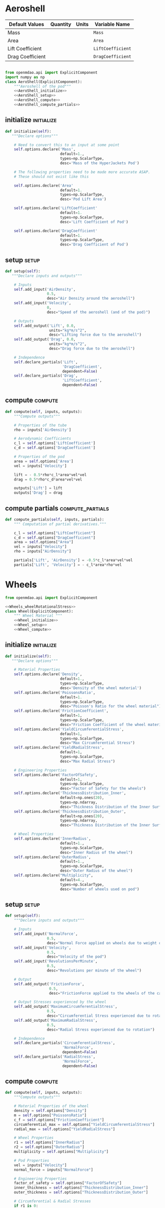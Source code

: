 



* Aeroshell

| Default Values   | Quantity | Units | Variable Name     |
|------------------+----------+-------+-------------------|
| Mass             |          |       | ~Mass~            |
| Area             |          |       | ~Area~            |
| Lift Coefficient |          |       | ~LiftCoefficient~ |
| Drag Coefficient |          |       | ~DragCoefficient~ |


#+BEGIN_SRC python :tangle aeroshell.py :noweb yes :noweb no-export

from openmdao.api import ExplicitComponent
import numpy as np
class AeroShell(ExplicitComponent):
    """Aeroshell of the pod"""
    <<AeroShell_initialize>>
    <<AeroShell_setup>>
    <<AeroShell_compute>>
    <<AeroShell_compute_partials>>
#+END_SRC

** initialize                                                    :initialize:
#+NAME: AeroShell_initialize
#+BEGIN_SRC python
    def initialize(self):
       """Declare options"""

        # Need to convert this to an input at some point
        self.options.declare('Mass', 
                             default=1.,
                             types=np.ScalarType,
                             desc='Mass of the HyperJackets Pod')
                             
        # The following properties need to be made more accurate ASAP.
        # These should not exist like this

        self.options.declare('Area'
                             default=1.
                             types=np.ScalarType,
                             desc='Pod Lift Area')

        self.options.declare('LiftCoefficient'
                             default=1.
                             types=np.ScalarType,
                             desc='Lift Coefficient of Pod')

        self.options.declare('DragCoefficient'
                             default=1.
                             types=np.ScalarType,
                             desc='Drag Coefficient of Pod')
#+END_SRC

** setup                                                              :setup:
#+NAME: AeroShell_initialize
#+BEGIN_SRC python
    def setup(self):
       """Declare inputs and outputs"""

        # Inputs
        self.add_input('AirDensity', 
                       0.5,
                       desc="Air Density around the aeroshell")
        self.add_input('Velocity', 
                       0,
                       desc="Speed of the aeroshell (and of the pod)")

        # Outputs
        self.add_output('Lift', 0.0,
                        units="kg*m/s^2",
                        desc="Lifting force due to the aeroshell")
        self.add_output('Drag', 0.0, 
                        units="kg*m/s^2",
                        desc="Drag force due to the aeroshell")

        # Independence
        self.declare_partials('Lift',
                              'DragCoefficient',
                              dependent=False)
        self.declare_partials('Drag',
                              'LiftCoefficient',
                              dependent=False)
#+END_SRC
** compute                                                          :compute:
#+NAME: AeroShell_compute
#+BEGIN_SRC python
    def compute(self, inputs, outputs):
        """Compute outputs"""

        # Properties of the tube
        rho = inputs['AirDensity']

        # Aerodynamic Coefficients
        c_l = self.options['LiftCoefficient']
        c_d = self.options['DragCoefficient']

        # Properties of the pod
        area = self.options['Area']
        vel = inputs['Velocity']

        lift = - 0.5*rho*c_l*area*vel*vel
        drag = 0.5*rho*c_d*area*vel*vel

        outputs['Lift'] = lift
        outputs['Drag'] = drag
#+END_SRC
** compute partials                                        :compute_partials:
#+NAME: AeroShell_compute_partials
#+BEGIN_SRC python
    def compute_partials(self, inputs, partials):
        """ Computation of partial derivatives."""

        c_l = self.options["LiftCoefficient"]
        c_d = self.options["DragCoefficient"]
        area = self.options["Area"]
        vel = inputs["Velocity"]
        rho = inputs["AirDensity"]

        partials['Lift', 'AirDensity'] = -0.5*c_l*area*vel*vel
        partials['Lift', 'Velocity'] = - c_l*area*rho*vel
#+END_SRC


* Wheels

#+BEGIN_SRC python :tangle wheel.py
from openmdao.api import ExplicitComponent

<<Wheels_wheelRotationalStress>>
class Wheel(ExplicitComponent):
    """ Wheel Material """
    <<Wheel_initialize>>
    <<Wheel_setup>>
    <<Wheel_compute>>
#+END_SRC
** initialize                                                    :initialize:
#+NAME: Wheel_initialize
#+BEGIN_SRC python
    def initialize(self):
       """Declare options"""

        # Material Properties
        self.options.declare('Density', 
                             default=1.,
                             types=np.ScalarType,
                             desc='Density of the wheel material')
        self.options.declare('PoissonsRatio',
                             default=1.
                             types=np.ScalarType,
                             desc="Poisson's Ratio for the wheel material")
        self.options.declare('FrictionCoefficient',
                             default=1,
                             types=np.ScalarType,
                             desc="Friction Coefficient of the wheel material")
        self.options.declare('YieldCircumferentialStress',
                             default=1,
                             types=np.ScalarType,
                             desc="Max Circumferential Stress")
        self.options.declare('YieldRadialStress',
                             default=1,
                             types=np.ScalarType,
                             desc="Max Radial Stress")

        # Engineering Properties
        self.options.declare('FactorOfSafety',
                             default=1,
                             types=np.ScalarType,
                             desc="Factor of Safety for the wheels")
        self.options.declare('ThicknessDistribution_Inner',
                             default=np.ones(20),
                             types=np.ndarray,
                             desc="Thickness Distribution of the Inner Surface")
        self.options.declare('ThicknessDistribution_Outer',
                             default=np.ones(20),
                             types=np.ndarray,
                             desc="Thickness Distribution of the Inner Surface")

        # Wheel Properties
        self.options.declare('InnerRadius',
                             default=1.,
                             types=np.ScalarType,
                             desc="Inner Radius of the wheel")
        self.options.declare('OuterRadius',
                             default=1.,
                             types=np.ScalarType,
                             desc="Outer Radius of the wheel")
        self.options.declare("Multiplicity",
                             default=4.,
                             types=np.ScalarType,
                             desc="Number of wheels used on pod")
#+END_SRC

** setup                                                              :setup:
#+NAME: Wheel_initialize
#+BEGIN_SRC python
    def setup(self):
        """Declare inputs and outputs"""

        # Inputs
        self.add_input('NormalForce',
                       0.5,
                       desc="Normal Force applied on wheels due to weight of the pod")
        self.add_input('Velocity',
                       0.5,
                       desc="Velocity of the pod")
        self.add_input('RevolutionsPerMinute',
                       0.5,
                       desc="Revolutions per minute of the wheel")

        # Output
        self.add_output('FrictionForce',
                        0.5,
                        desc="FrictionForce applied to the wheels of the car")

        # Output Stresses experienced by the wheel
        self.add_output('MaximumCircumferentialStress',
                       0.5,
                       desc="Circumferential Stress experienced due to rotation")
        self.add_output('MaximumRadialStress',
                       0.5,
                       desc="Radial Stress experienced due to rotation")

        # Independence
        self.declare_partials('CircumferentialStress',
                              'NormalForce',
                              dependent=False)
        self.declare_partials('RadialStress',
                              'NormalForce',
                              dependent=False)
#+END_SRC
** compute                                                          :compute:
#+NAME: Wheel_compute
#+BEGIN_SRC python
    def compute(self, inputs, outputs):
        """Compute outputs"""

        # Material Properties of the wheel
        density = self.options["Density"]
        m = self.options["PoissonsRatio"]
        c_f = self.options["FrictionCoefficient"]
        circumferential_max = self.options["YieldCircumferentialStress"]
        radial_max = self.options["YieldRadialStress"]

        # Wheel Properties
        r1 = self.options["InnerRadius"]
        r2 = self.options["OuterRadius"]
        multiplicity = self.options["Multiplicity"]

        # Pod Properties
        vel = inputs["Velocity"]
        normal_force = inputs["NormalForce"]

        # Engineering Properties
        factor_of_safety = self.options["FactorOfSafety"]
        inner_thickness = self.options["ThicknessDistribution_Inner"]
        outer_thickness = self.options["ThicknessDistribution_Outer"]

        # Circumferential & Radial Stresses
        if r1 is 0:
            # We're dealing with a solid disc
            # Both stress are max at r = 0
            # Circumferential Stress & Radial Stress
            c_stress, r_stress = wheelRotationalStress(radius = 0,    
                                                       innerRadius = r1,           
                                                       outerRadius = r2,
                                                       omega = omega,
                                                       poissonsRatio = m,
                                                       density = density):
       else:
            # We're dealing with a hollow disc
            # Both stress are max at r = (r1 * r2) ** (0.5)
            # Circumferential Stress & Radial Stress
            c_stress, r_stress = wheelRotationalStress(radius = (r1*r2)**(0.5),    
                                                       innerRadius = r1,           
                                                       outerRadius = r2,
                                                       omega = omega,
                                                       poissonsRatio = m,
                                                       density = density):
       
        if c_stress > circumferential_max:
            failure = "Due to stress above yield circumferential stress"
            raise WheelFailure(failure)
        elif c_stress >  circumferential_max / factor_of_safety:
            failure = "Circumferential stress is past allowable "
            raise WheelFailure(failure)
            
        else:
            outputs["CircumferentialStress"] = c_stress
            
        if r_stress > radial_max:
            raise WheelFailure("Your wheels have ripped apart due to radial stress")
        elif r_stress >  radial_max / factor_of_safety:
            raise WheelFailure("Your radial stress is past the allowable stress")
        else:
            outputs["RadialStress"] = r_stress

        # RevolutionsPerMinute

        # FrictionForce
#+END_SRC

*** Rotational Stress
#+NAME: Wheels_wheelRotationalStress
#+BEGIN_SRC python
def wheelRotationalStress(radius = 0,         # Desired Radius
                          innerRadius = 0,     # Inner Radius of the wheel
                          outerRadius = 1,     # Outer Radius of the wheel
                          omega = 1,           # Rotational Velocity of the wheel
                          poissonsRatio = 1,   # Poisson's Ratio. Denoted by 1/m
                          density = 1):        # Density of the material
       
    if innerRadius is 0:
        # We're dealing with a solid disc
        C_1 = (3 + poissonsRatio)*(1/4)
        C_1 *= (density*(omega**2)*(outerRadius**2))
        C_2 = 0
    else:
        # We're dealing with a hollow disc
        C_1 = (3 + poissonsRatio)*(1/4)
        C_1 *= (density*(omega**2)*(innerRadius**2 + outerRadius**2))
        C_2 = (3 + poissonsRatio)*(1/8)
        C_2 *= (density*(omega**2)*(innerRadius**2)*(outerRadius**2))

    sigma_radial = C_1/2 + C_2/(radius**2)
    sigma_radial -= (3 + poissonsRatio)*(1/8)*(density*(omega**2)*(radius**2))
    sigma_circum = C_1/2 - C_2/(radius**2) 
    sigma_circum -= (1 + 3*poissonsRatio)*(1/8)*(density*(omega**2)*(radius**2))

    return sigma_radial, sigma_circum
#+END_SRC


* Motor
#+BEGIN_SRC python :tangle motor.py
from openmdao.api import ExplicitComponent

class Motor(ExplicitComponent):
    """ Wheel Material """
    <<Motor_initialize>>
    <<Motor_setup>>
    <<Motor_compute>>
#+END_SRC

** initialize                                                    :initialize:
#+NAME: Motor_initialize
#+BEGIN_SRC python
    def initialize(self):
       """Declare options"""

        # "Maximum" Properties
        self.options.declare('MaxTorque_Continuous', 
                             default=1.,
                             types=np.ScalarType,
                             desc='Maximum Continuous Torque provided by the motor')
        self.options.declare('MaxRPM_Continuous', 
                             default=1.,
                             types=np.ScalarType,
                             desc='Maximum RPM allowable by the motor')
                             
        # Engineering Properties
        self.options.declare('Mass',
                             default=1.,
                             types=np.ScalarType,
                             desc="Mass of one motor")
        self.options.declare('TransmissionEfficiency',
                             default=1.,
                             types=np.ScalarType,
                             desc="Transmission Efficiency of the Engine")


#+END_SRC
** setup                                                              :setup:
** compute                                                          :compute:
